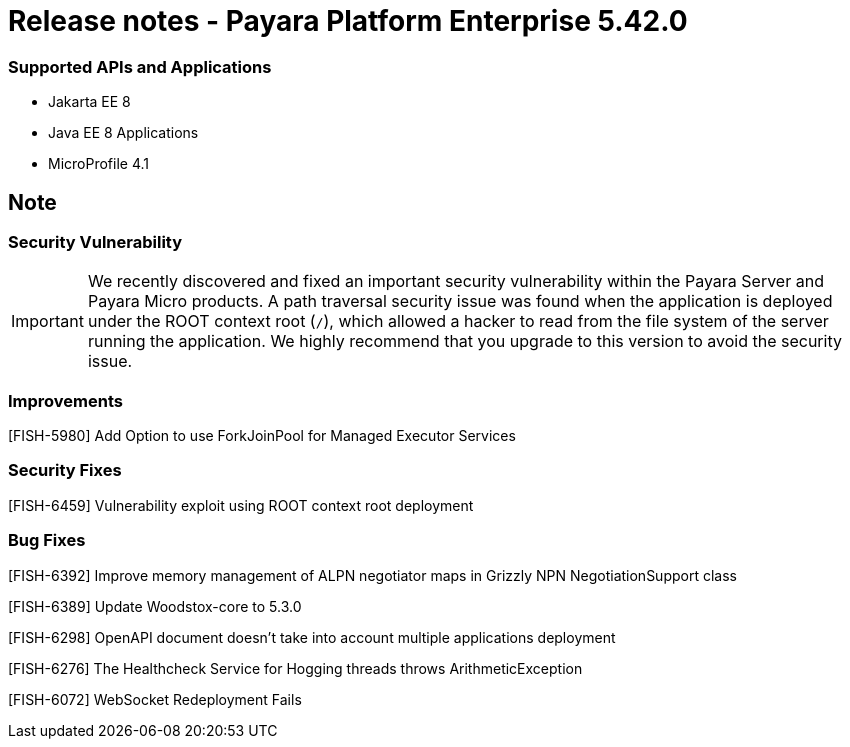 # Release notes - Payara Platform Enterprise 5.42.0

### Supported APIs and Applications

* Jakarta EE 8
* Java EE 8 Applications
* MicroProfile 4.1

== Note

=== Security Vulnerability
IMPORTANT:  We recently discovered and fixed an important security vulnerability within the Payara Server and Payara Micro products. A path traversal security issue was found when the application is deployed under the ROOT context root (`/`), which allowed a hacker to read from the file system of the server running the application. We highly recommend that you upgrade to this version to avoid the security issue.

### Improvements

[FISH-5980] Add Option to use ForkJoinPool for Managed Executor Services

### Security Fixes

[FISH-6459] Vulnerability exploit using ROOT context root deployment

### Bug Fixes

[FISH-6392] Improve memory management of ALPN negotiator maps in Grizzly NPN NegotiationSupport class

[FISH-6389] Update Woodstox-core to 5.3.0

[FISH-6298] OpenAPI document doesn't take into account multiple applications deployment

[FISH-6276] The Healthcheck Service for Hogging threads throws ArithmeticException

[FISH-6072] WebSocket Redeployment Fails